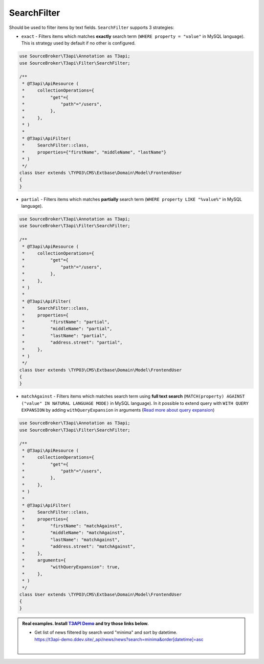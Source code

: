 .. _filtering_filters_search-filter:

SearchFilter
============

Should be used to filter items by text fields. ``SearchFilter`` supports 3 strategies:

- ``exact`` - Filters items which matches **exactly** search term (``WHERE property = "value"`` in MySQL language). This is strategy used by default if no other is configured.

.. code-block:: php

   use SourceBroker\T3api\Annotation as T3api;
   use SourceBroker\T3api\Filter\SearchFilter;

   /**
    * @T3api\ApiResource (
    *     collectionOperations={
    *          "get"={
    *              "path"="/users",
    *          },
    *     },
    * )
    *
    * @T3api\ApiFilter(
    *     SearchFilter::class,
    *     properties={"firstName", "middleName", "lastName"}
    * )
    */
   class User extends \TYPO3\CMS\Extbase\Domain\Model\FrontendUser
   {
   }

- ``partial`` - Filters items which matches **partially** search term (``WHERE property LIKE "%value%"`` in MySQL language).

.. code-block:: php

   use SourceBroker\T3api\Annotation as T3api;
   use SourceBroker\T3api\Filter\SearchFilter;

   /**
    * @T3api\ApiResource (
    *     collectionOperations={
    *          "get"={
    *              "path"="/users",
    *          },
    *     },
    * )
    *
    * @T3api\ApiFilter(
    *     SearchFilter::class,
    *     properties={
    *          "firstName": "partial",
    *          "middleName": "partial",
    *          "lastName": "partial",
    *          "address.street": "partial",
    *     },
    * )
    */
   class User extends \TYPO3\CMS\Extbase\Domain\Model\FrontendUser
   {
   }

- ``matchAgainst`` - Filters items which matches search term using **full text search** (``MATCH(property) AGAINST ("value" IN NATURAL LANGUAGE MODE)`` in MySQL language). In it possible to extend query with ``WITH QUERY EXPANSION`` by adding ``withQueryExpansion`` in arguments (`Read more about query expansion <https://dev.mysql.com/doc/refman/5.7/en/fulltext-query-expansion.html>`__)

.. code-block:: php

   use SourceBroker\T3api\Annotation as T3api;
   use SourceBroker\T3api\Filter\SearchFilter;

   /**
    * @T3api\ApiResource (
    *     collectionOperations={
    *          "get"={
    *              "path"="/users",
    *          },
    *     },
    * )
    *
    * @T3api\ApiFilter(
    *     SearchFilter::class,
    *     properties={
    *          "firstName": "matchAgainst",
    *          "middleName": "matchAgainst",
    *          "lastName": "matchAgainst",
    *          "address.street": "matchAgainst",
    *     },
    *     arguments={
    *          "withQueryExpansion": true,
    *     },
    * )
    */
   class User extends \TYPO3\CMS\Extbase\Domain\Model\FrontendUser
   {
   }


.. admonition:: Real examples. Install `T3API Demo <https://github.com/sourcebroker/t3apidemo>`__  and try those links below.

   * | Get list of news filtered by search word "minima" and sort by datetime.
     | https://t3api-demo.ddev.site/_api/news/news?search=minima&order[datetime]=asc
     |
